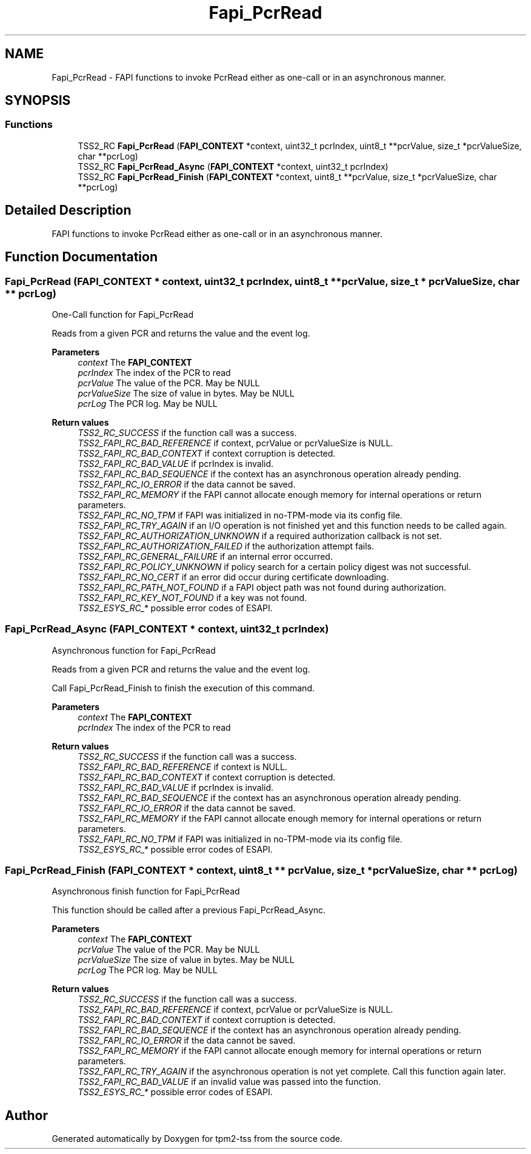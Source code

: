 .TH "Fapi_PcrRead" 3 "Mon May 15 2023" "Version 4.0.1-44-g8699ab39" "tpm2-tss" \" -*- nroff -*-
.ad l
.nh
.SH NAME
Fapi_PcrRead \- FAPI functions to invoke PcrRead either as one-call or in an asynchronous manner\&.  

.SH SYNOPSIS
.br
.PP
.SS "Functions"

.in +1c
.ti -1c
.RI "TSS2_RC \fBFapi_PcrRead\fP (\fBFAPI_CONTEXT\fP *context, uint32_t pcrIndex, uint8_t **pcrValue, size_t *pcrValueSize, char **pcrLog)"
.br
.ti -1c
.RI "TSS2_RC \fBFapi_PcrRead_Async\fP (\fBFAPI_CONTEXT\fP *context, uint32_t pcrIndex)"
.br
.ti -1c
.RI "TSS2_RC \fBFapi_PcrRead_Finish\fP (\fBFAPI_CONTEXT\fP *context, uint8_t **pcrValue, size_t *pcrValueSize, char **pcrLog)"
.br
.in -1c
.SH "Detailed Description"
.PP 
FAPI functions to invoke PcrRead either as one-call or in an asynchronous manner\&. 


.SH "Function Documentation"
.PP 
.SS "Fapi_PcrRead (\fBFAPI_CONTEXT\fP * context, uint32_t pcrIndex, uint8_t ** pcrValue, size_t * pcrValueSize, char ** pcrLog)"
One-Call function for Fapi_PcrRead
.PP
Reads from a given PCR and returns the value and the event log\&.
.PP
\fBParameters\fP
.RS 4
\fIcontext\fP The \fBFAPI_CONTEXT\fP 
.br
\fIpcrIndex\fP The index of the PCR to read 
.br
\fIpcrValue\fP The value of the PCR\&. May be NULL 
.br
\fIpcrValueSize\fP The size of value in bytes\&. May be NULL 
.br
\fIpcrLog\fP The PCR log\&. May be NULL
.RE
.PP
\fBReturn values\fP
.RS 4
\fITSS2_RC_SUCCESS\fP if the function call was a success\&. 
.br
\fITSS2_FAPI_RC_BAD_REFERENCE\fP if context, pcrValue or pcrValueSize is NULL\&. 
.br
\fITSS2_FAPI_RC_BAD_CONTEXT\fP if context corruption is detected\&. 
.br
\fITSS2_FAPI_RC_BAD_VALUE\fP if pcrIndex is invalid\&. 
.br
\fITSS2_FAPI_RC_BAD_SEQUENCE\fP if the context has an asynchronous operation already pending\&. 
.br
\fITSS2_FAPI_RC_IO_ERROR\fP if the data cannot be saved\&. 
.br
\fITSS2_FAPI_RC_MEMORY\fP if the FAPI cannot allocate enough memory for internal operations or return parameters\&. 
.br
\fITSS2_FAPI_RC_NO_TPM\fP if FAPI was initialized in no-TPM-mode via its config file\&. 
.br
\fITSS2_FAPI_RC_TRY_AGAIN\fP if an I/O operation is not finished yet and this function needs to be called again\&. 
.br
\fITSS2_FAPI_RC_AUTHORIZATION_UNKNOWN\fP if a required authorization callback is not set\&. 
.br
\fITSS2_FAPI_RC_AUTHORIZATION_FAILED\fP if the authorization attempt fails\&. 
.br
\fITSS2_FAPI_RC_GENERAL_FAILURE\fP if an internal error occurred\&. 
.br
\fITSS2_FAPI_RC_POLICY_UNKNOWN\fP if policy search for a certain policy digest was not successful\&. 
.br
\fITSS2_FAPI_RC_NO_CERT\fP if an error did occur during certificate downloading\&. 
.br
\fITSS2_FAPI_RC_PATH_NOT_FOUND\fP if a FAPI object path was not found during authorization\&. 
.br
\fITSS2_FAPI_RC_KEY_NOT_FOUND\fP if a key was not found\&. 
.br
\fITSS2_ESYS_RC_*\fP possible error codes of ESAPI\&. 
.RE
.PP

.SS "Fapi_PcrRead_Async (\fBFAPI_CONTEXT\fP * context, uint32_t pcrIndex)"
Asynchronous function for Fapi_PcrRead
.PP
Reads from a given PCR and returns the value and the event log\&.
.PP
Call Fapi_PcrRead_Finish to finish the execution of this command\&.
.PP
\fBParameters\fP
.RS 4
\fIcontext\fP The \fBFAPI_CONTEXT\fP 
.br
\fIpcrIndex\fP The index of the PCR to read
.RE
.PP
\fBReturn values\fP
.RS 4
\fITSS2_RC_SUCCESS\fP if the function call was a success\&. 
.br
\fITSS2_FAPI_RC_BAD_REFERENCE\fP if context is NULL\&. 
.br
\fITSS2_FAPI_RC_BAD_CONTEXT\fP if context corruption is detected\&. 
.br
\fITSS2_FAPI_RC_BAD_VALUE\fP if pcrIndex is invalid\&. 
.br
\fITSS2_FAPI_RC_BAD_SEQUENCE\fP if the context has an asynchronous operation already pending\&. 
.br
\fITSS2_FAPI_RC_IO_ERROR\fP if the data cannot be saved\&. 
.br
\fITSS2_FAPI_RC_MEMORY\fP if the FAPI cannot allocate enough memory for internal operations or return parameters\&. 
.br
\fITSS2_FAPI_RC_NO_TPM\fP if FAPI was initialized in no-TPM-mode via its config file\&. 
.br
\fITSS2_ESYS_RC_*\fP possible error codes of ESAPI\&. 
.RE
.PP

.SS "Fapi_PcrRead_Finish (\fBFAPI_CONTEXT\fP * context, uint8_t ** pcrValue, size_t * pcrValueSize, char ** pcrLog)"
Asynchronous finish function for Fapi_PcrRead
.PP
This function should be called after a previous Fapi_PcrRead_Async\&.
.PP
\fBParameters\fP
.RS 4
\fIcontext\fP The \fBFAPI_CONTEXT\fP 
.br
\fIpcrValue\fP The value of the PCR\&. May be NULL 
.br
\fIpcrValueSize\fP The size of value in bytes\&. May be NULL 
.br
\fIpcrLog\fP The PCR log\&. May be NULL
.RE
.PP
\fBReturn values\fP
.RS 4
\fITSS2_RC_SUCCESS\fP if the function call was a success\&. 
.br
\fITSS2_FAPI_RC_BAD_REFERENCE\fP if context, pcrValue or pcrValueSize is NULL\&. 
.br
\fITSS2_FAPI_RC_BAD_CONTEXT\fP if context corruption is detected\&. 
.br
\fITSS2_FAPI_RC_BAD_SEQUENCE\fP if the context has an asynchronous operation already pending\&. 
.br
\fITSS2_FAPI_RC_IO_ERROR\fP if the data cannot be saved\&. 
.br
\fITSS2_FAPI_RC_MEMORY\fP if the FAPI cannot allocate enough memory for internal operations or return parameters\&. 
.br
\fITSS2_FAPI_RC_TRY_AGAIN\fP if the asynchronous operation is not yet complete\&. Call this function again later\&. 
.br
\fITSS2_FAPI_RC_BAD_VALUE\fP if an invalid value was passed into the function\&. 
.br
\fITSS2_ESYS_RC_*\fP possible error codes of ESAPI\&. 
.RE
.PP

.SH "Author"
.PP 
Generated automatically by Doxygen for tpm2-tss from the source code\&.
